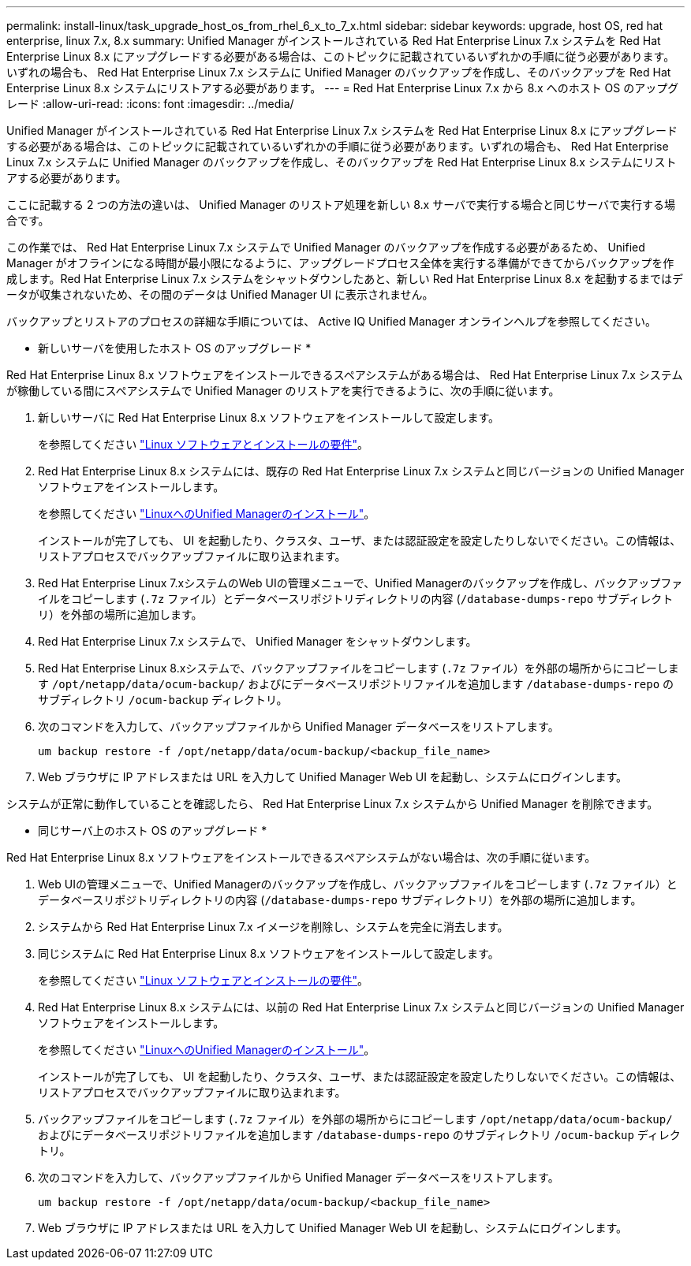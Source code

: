 ---
permalink: install-linux/task_upgrade_host_os_from_rhel_6_x_to_7_x.html 
sidebar: sidebar 
keywords: upgrade, host OS, red hat enterprise, linux 7.x, 8.x 
summary: Unified Manager がインストールされている Red Hat Enterprise Linux 7.x システムを Red Hat Enterprise Linux 8.x にアップグレードする必要がある場合は、このトピックに記載されているいずれかの手順に従う必要があります。いずれの場合も、 Red Hat Enterprise Linux 7.x システムに Unified Manager のバックアップを作成し、そのバックアップを Red Hat Enterprise Linux 8.x システムにリストアする必要があります。 
---
= Red Hat Enterprise Linux 7.x から 8.x へのホスト OS のアップグレード
:allow-uri-read: 
:icons: font
:imagesdir: ../media/


[role="lead"]
Unified Manager がインストールされている Red Hat Enterprise Linux 7.x システムを Red Hat Enterprise Linux 8.x にアップグレードする必要がある場合は、このトピックに記載されているいずれかの手順に従う必要があります。いずれの場合も、 Red Hat Enterprise Linux 7.x システムに Unified Manager のバックアップを作成し、そのバックアップを Red Hat Enterprise Linux 8.x システムにリストアする必要があります。

ここに記載する 2 つの方法の違いは、 Unified Manager のリストア処理を新しい 8.x サーバで実行する場合と同じサーバで実行する場合です。

この作業では、 Red Hat Enterprise Linux 7.x システムで Unified Manager のバックアップを作成する必要があるため、 Unified Manager がオフラインになる時間が最小限になるように、アップグレードプロセス全体を実行する準備ができてからバックアップを作成します。Red Hat Enterprise Linux 7.x システムをシャットダウンしたあと、新しい Red Hat Enterprise Linux 8.x を起動するまではデータが収集されないため、その間のデータは Unified Manager UI に表示されません。

バックアップとリストアのプロセスの詳細な手順については、 Active IQ Unified Manager オンラインヘルプを参照してください。

* 新しいサーバを使用したホスト OS のアップグレード *

Red Hat Enterprise Linux 8.x ソフトウェアをインストールできるスペアシステムがある場合は、 Red Hat Enterprise Linux 7.x システムが稼働している間にスペアシステムで Unified Manager のリストアを実行できるように、次の手順に従います。

. 新しいサーバに Red Hat Enterprise Linux 8.x ソフトウェアをインストールして設定します。
+
を参照してください link:reference_red_hat_and_centos_software_and_installation_requirements.html["Linux ソフトウェアとインストールの要件"]。

. Red Hat Enterprise Linux 8.x システムには、既存の Red Hat Enterprise Linux 7.x システムと同じバージョンの Unified Manager ソフトウェアをインストールします。
+
を参照してください link:concept_install_unified_manager_on_rhel_or_centos.html["LinuxへのUnified Managerのインストール"]。

+
インストールが完了しても、 UI を起動したり、クラスタ、ユーザ、または認証設定を設定したりしないでください。この情報は、リストアプロセスでバックアップファイルに取り込まれます。

. Red Hat Enterprise Linux 7.xシステムのWeb UIの管理メニューで、Unified Managerのバックアップを作成し、バックアップファイルをコピーします (`.7z` ファイル）とデータベースリポジトリディレクトリの内容 (`/database-dumps-repo` サブディレクトリ）を外部の場所に追加します。
. Red Hat Enterprise Linux 7.x システムで、 Unified Manager をシャットダウンします。
. Red Hat Enterprise Linux 8.xシステムで、バックアップファイルをコピーします (`.7z` ファイル）を外部の場所からにコピーします `/opt/netapp/data/ocum-backup/` およびにデータベースリポジトリファイルを追加します `/database-dumps-repo` のサブディレクトリ `/ocum-backup` ディレクトリ。
. 次のコマンドを入力して、バックアップファイルから Unified Manager データベースをリストアします。
+
`um backup restore -f /opt/netapp/data/ocum-backup/<backup_file_name>`

. Web ブラウザに IP アドレスまたは URL を入力して Unified Manager Web UI を起動し、システムにログインします。


システムが正常に動作していることを確認したら、 Red Hat Enterprise Linux 7.x システムから Unified Manager を削除できます。

* 同じサーバ上のホスト OS のアップグレード *

Red Hat Enterprise Linux 8.x ソフトウェアをインストールできるスペアシステムがない場合は、次の手順に従います。

. Web UIの管理メニューで、Unified Managerのバックアップを作成し、バックアップファイルをコピーします (`.7z` ファイル）とデータベースリポジトリディレクトリの内容 (`/database-dumps-repo` サブディレクトリ）を外部の場所に追加します。
. システムから Red Hat Enterprise Linux 7.x イメージを削除し、システムを完全に消去します。
. 同じシステムに Red Hat Enterprise Linux 8.x ソフトウェアをインストールして設定します。
+
を参照してください link:reference_red_hat_and_centos_software_and_installation_requirements.html["Linux ソフトウェアとインストールの要件"]。

. Red Hat Enterprise Linux 8.x システムには、以前の Red Hat Enterprise Linux 7.x システムと同じバージョンの Unified Manager ソフトウェアをインストールします。
+
を参照してください link:concept_install_unified_manager_on_rhel_or_centos.html["LinuxへのUnified Managerのインストール"]。

+
インストールが完了しても、 UI を起動したり、クラスタ、ユーザ、または認証設定を設定したりしないでください。この情報は、リストアプロセスでバックアップファイルに取り込まれます。

. バックアップファイルをコピーします (`.7z` ファイル）を外部の場所からにコピーします `/opt/netapp/data/ocum-backup/` およびにデータベースリポジトリファイルを追加します `/database-dumps-repo` のサブディレクトリ `/ocum-backup` ディレクトリ。
. 次のコマンドを入力して、バックアップファイルから Unified Manager データベースをリストアします。
+
`um backup restore -f /opt/netapp/data/ocum-backup/<backup_file_name>`

. Web ブラウザに IP アドレスまたは URL を入力して Unified Manager Web UI を起動し、システムにログインします。

